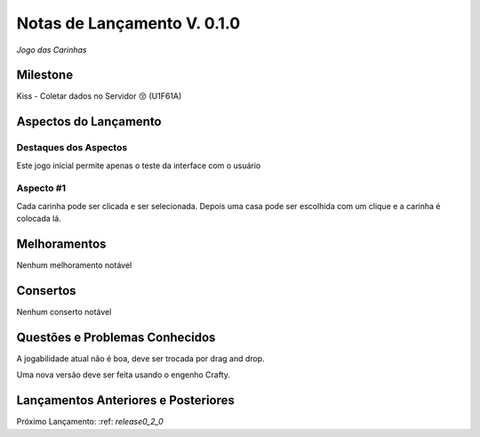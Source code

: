 .. _releases_0_1_0:

############################
Notas de Lançamento V. 0.1.0
############################

*Jogo das Carinhas*

Milestone
=========

Kiss - Coletar dados no Servidor 😚 (U1F61A)

Aspectos do Lançamento
======================

Destaques dos Aspectos
**********************

Este jogo inicial permite apenas o teste da interface com o usuário

Aspecto #1
**********

Cada carinha pode ser clicada e ser selecionada. Depois uma casa pode ser escolhida com um clique e a carinha é colocada lá.

Melhoramentos
=============

Nenhum melhoramento notável

Consertos
=========

Nenhum conserto notável

Questões e Problemas Conhecidos
===============================

A jogabilidade atual não é boa, deve ser trocada por drag and drop.

Uma nova versão deve ser feita usando o engenho Crafty.

Lançamentos Anteriores e Posteriores
====================================

Próximo Lançamento:  :ref: `release0_2_0`

